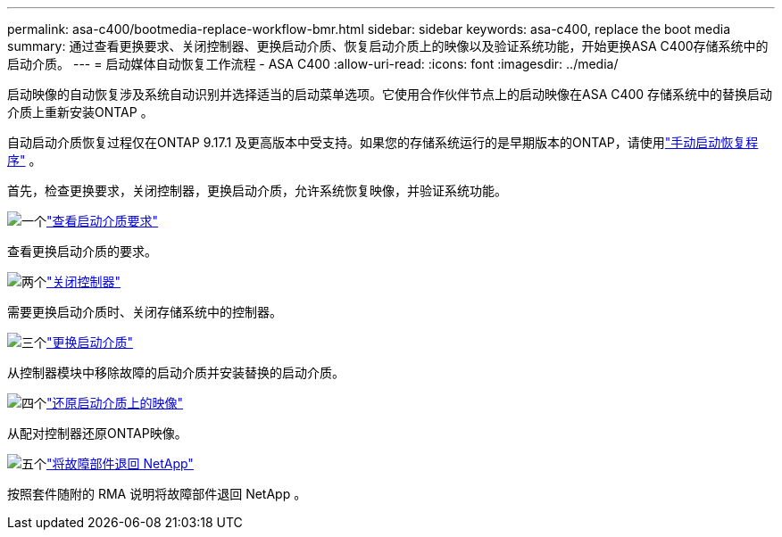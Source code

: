 ---
permalink: asa-c400/bootmedia-replace-workflow-bmr.html 
sidebar: sidebar 
keywords: asa-c400, replace the boot media 
summary: 通过查看更换要求、关闭控制器、更换启动介质、恢复启动介质上的映像以及验证系统功能，开始更换ASA C400存储系统中的启动介质。 
---
= 启动媒体自动恢复工作流程 - ASA C400
:allow-uri-read: 
:icons: font
:imagesdir: ../media/


[role="lead"]
启动映像的自动恢复涉及系统自动识别并选择适当的启动菜单选项。它使用合作伙伴节点上的启动映像在ASA C400 存储系统中的替换启动介质上重新安装ONTAP 。

自动启动介质恢复过程仅在ONTAP 9.17.1 及更高版本中受支持。如果您的存储系统运行的是早期版本的ONTAP，请使用link:bootmedia-replace-workflow.html["手动启动恢复程序"] 。

首先，检查更换要求，关闭控制器，更换启动介质，允许系统恢复映像，并验证系统功能。

.image:https://raw.githubusercontent.com/NetAppDocs/common/main/media/number-1.png["一个"]link:bootmedia-replace-requirements-bmr.html["查看启动介质要求"]
[role="quick-margin-para"]
查看更换启动介质的要求。

.image:https://raw.githubusercontent.com/NetAppDocs/common/main/media/number-2.png["两个"]link:bootmedia-shutdown-bmr.html["关闭控制器"]
[role="quick-margin-para"]
需要更换启动介质时、关闭存储系统中的控制器。

.image:https://raw.githubusercontent.com/NetAppDocs/common/main/media/number-3.png["三个"]link:bootmedia-replace-bmr.html["更换启动介质"]
[role="quick-margin-para"]
从控制器模块中移除故障的启动介质并安装替换的启动介质。

.image:https://raw.githubusercontent.com/NetAppDocs/common/main/media/number-4.png["四个"]link:bootmedia-recovery-image-boot-bmr.html["还原启动介质上的映像"]
[role="quick-margin-para"]
从配对控制器还原ONTAP映像。

.image:https://raw.githubusercontent.com/NetAppDocs/common/main/media/number-5.png["五个"]link:bootmedia-complete-rma-bmr.html["将故障部件退回 NetApp"]
[role="quick-margin-para"]
按照套件随附的 RMA 说明将故障部件退回 NetApp 。
